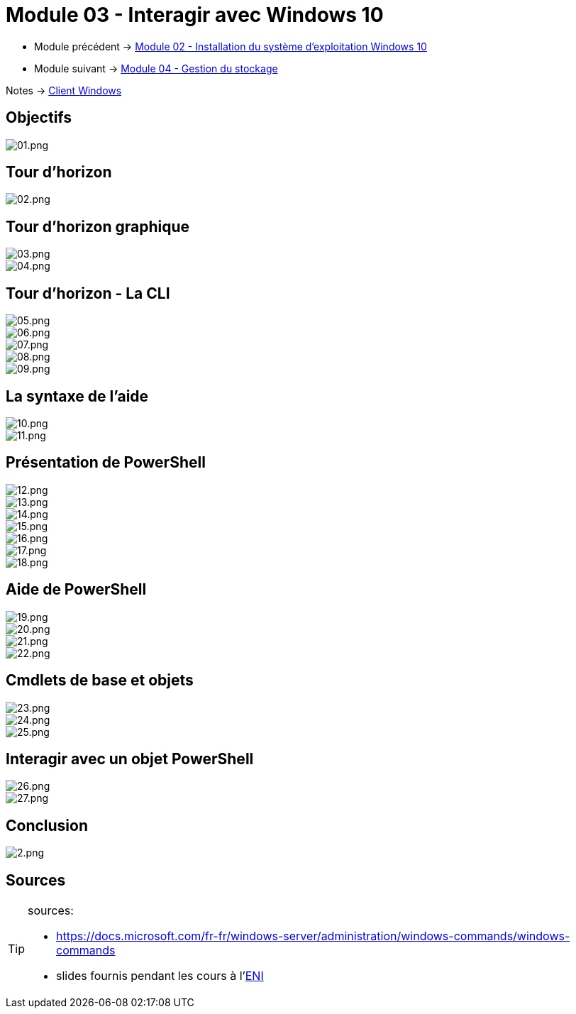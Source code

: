 = Module 03 - Interagir avec Windows 10
:navtitle: Interagir avec Windows 10


* Module précédent -> xref:tssr2023/module-02/client-windows/installation.adoc[Module 02 - Installation du système d'exploitation Windows 10]
* Module suivant -> xref:tssr2023/module-02/client-windows/stockage.adoc[Module 04 - Gestion du stockage]

Notes -> xref:notes:eni-tssr:client-windows.adoc[Client Windows]

== Objectifs

image::tssr2023/module-02/client-windows/interagir/01.png[01.png]

== Tour d'horizon

image::tssr2023/module-02/client-windows/interagir/02.png[02.png]

== Tour d'horizon graphique

image::tssr2023/module-02/client-windows/interagir/03.png[03.png]
image::tssr2023/module-02/client-windows/interagir/04.png[04.png]

== Tour d'horizon - La CLI

image::tssr2023/module-02/client-windows/interagir/05.png[05.png]
image::tssr2023/module-02/client-windows/interagir/06.png[06.png]
image::tssr2023/module-02/client-windows/interagir/07.png[07.png]
image::tssr2023/module-02/client-windows/interagir/08.png[08.png]
image::tssr2023/module-02/client-windows/interagir/09.png[09.png]

== La syntaxe de l'aide

image::tssr2023/module-02/client-windows/interagir/10.png[10.png]
image::tssr2023/module-02/client-windows/interagir/11.png[11.png]

== Présentation de PowerShell

image::tssr2023/module-02/client-windows/interagir/12.png[12.png]
image::tssr2023/module-02/client-windows/interagir/13.png[13.png]
image::tssr2023/module-02/client-windows/interagir/14.png[14.png]
image::tssr2023/module-02/client-windows/interagir/15.png[15.png]
image::tssr2023/module-02/client-windows/interagir/16.png[16.png]
image::tssr2023/module-02/client-windows/interagir/17.png[17.png]
image::tssr2023/module-02/client-windows/interagir/18.png[18.png]

== Aide de PowerShell

image::tssr2023/module-02/client-windows/interagir/19.png[19.png]
image::tssr2023/module-02/client-windows/interagir/20.png[20.png]
image::tssr2023/module-02/client-windows/interagir/21.png[21.png]
image::tssr2023/module-02/client-windows/interagir/22.png[22.png]

== Cmdlets de base et objets

image::tssr2023/module-02/client-windows/interagir/23.png[23.png]
image::tssr2023/module-02/client-windows/interagir/24.png[24.png]
image::tssr2023/module-02/client-windows/interagir/25.png[25.png]

== Interagir avec un objet PowerShell

image::tssr2023/module-02/client-windows/interagir/26.png[26.png]
image::tssr2023/module-02/client-windows/interagir/27.png[27.png]

== Conclusion

image::tssr2023/module-02/client-windows/interagir/28.png[2.png]

== Sources

[TIP]
.sources:
====
* https://docs.microsoft.com/fr-fr/windows-server/administration/windows-commands/windows-commands
* slides fournis pendant les cours à l'link:https://www.eni-ecole.fr/[ENI]
====